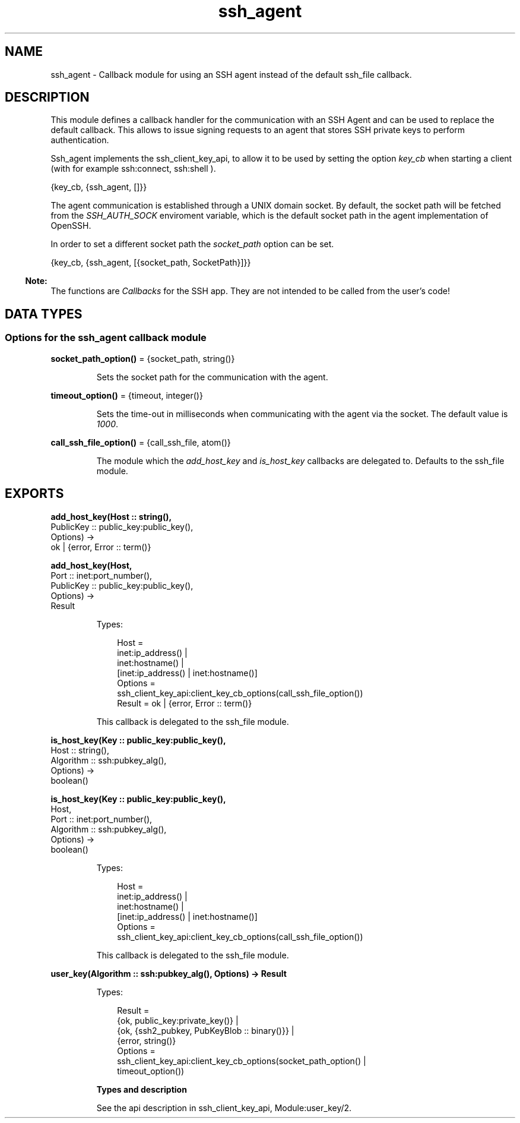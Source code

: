 .TH ssh_agent 3 "ssh 4.10" "Ericsson AB" "Erlang Module Definition"
.SH NAME
ssh_agent \- Callback module for using an SSH agent instead of the default ssh_file callback.
.SH DESCRIPTION
.LP
This module defines a callback handler for the communication with an SSH Agent and can be used to replace the default callback\&. This allows to issue signing requests to an agent that stores SSH private keys to perform authentication\&.
.LP
Ssh_agent implements the ssh_client_key_api, to allow it to be used by setting the option \fIkey_cb\fR\& when starting a client (with for example ssh:connect, ssh:shell )\&.
.LP
.nf

      {key_cb, {ssh_agent, []}}
    
.fi
.LP
The agent communication is established through a UNIX domain socket\&. By default, the socket path will be fetched from the \fISSH_AUTH_SOCK\fR\& enviroment variable, which is the default socket path in the agent implementation of OpenSSH\&.
.LP
In order to set a different socket path the \fIsocket_path\fR\& option can be set\&.
.LP
.nf

      {key_cb, {ssh_agent, [{socket_path, SocketPath}]}}
    
.fi
.LP

.RS -4
.B
Note:
.RE
The functions are \fICallbacks\fR\&  for the SSH app\&. They are not intended to be called from the user\&'s code!

.SH DATA TYPES
.SS Options for the ssh_agent callback module
.nf

\fBsocket_path_option()\fR\& = {socket_path, string()}
.br
.fi
.RS
.LP
Sets the socket path for the communication with the agent\&.
.RE
.nf

\fBtimeout_option()\fR\& = {timeout, integer()}
.br
.fi
.RS
.LP
Sets the time-out in milliseconds when communicating with the agent via the socket\&. The default value is \fI1000\fR\&\&.
.RE
.nf

\fBcall_ssh_file_option()\fR\& = {call_ssh_file, atom()}
.br
.fi
.RS
.LP
The module which the \fIadd_host_key\fR\& and \fIis_host_key\fR\& callbacks are delegated to\&. Defaults to the ssh_file module\&.
.RE
.SH EXPORTS
.LP
.nf

.B
add_host_key(Host :: string(),
.B
             PublicKey :: public_key:public_key(),
.B
             Options) ->
.B
                ok | {error, Error :: term()}
.br
.fi
.br
.nf

.B
add_host_key(Host,
.B
             Port :: inet:port_number(),
.B
             PublicKey :: public_key:public_key(),
.B
             Options) ->
.B
                Result
.br
.fi
.br
.RS
.LP
Types:

.RS 3
Host = 
.br
    inet:ip_address() |
.br
    inet:hostname() |
.br
    [inet:ip_address() | inet:hostname()]
.br
Options = 
.br
    ssh_client_key_api:client_key_cb_options(call_ssh_file_option())
.br
Result = ok | {error, Error :: term()}
.br
.RE
.RE
.RS
.LP
This callback is delegated to the ssh_file module\&.
.RE
.LP
.nf

.B
is_host_key(Key :: public_key:public_key(),
.B
            Host :: string(),
.B
            Algorithm :: ssh:pubkey_alg(),
.B
            Options) ->
.B
               boolean()
.br
.fi
.br
.nf

.B
is_host_key(Key :: public_key:public_key(),
.B
            Host,
.B
            Port :: inet:port_number(),
.B
            Algorithm :: ssh:pubkey_alg(),
.B
            Options) ->
.B
               boolean()
.br
.fi
.br
.RS
.LP
Types:

.RS 3
Host = 
.br
    inet:ip_address() |
.br
    inet:hostname() |
.br
    [inet:ip_address() | inet:hostname()]
.br
Options = 
.br
    ssh_client_key_api:client_key_cb_options(call_ssh_file_option())
.br
.RE
.RE
.RS
.LP
This callback is delegated to the ssh_file module\&.
.RE
.LP
.nf

.B
user_key(Algorithm :: ssh:pubkey_alg(), Options) -> Result
.br
.fi
.br
.RS
.LP
Types:

.RS 3
Result = 
.br
    {ok, public_key:private_key()} |
.br
    {ok, {ssh2_pubkey, PubKeyBlob :: binary()}} |
.br
    {error, string()}
.br
Options = 
.br
    ssh_client_key_api:client_key_cb_options(socket_path_option() |
.br
                                             timeout_option())
.br
.RE
.RE
.RS
.LP
\fBTypes and description\fR\& 
.LP
See the api description in ssh_client_key_api, Module:user_key/2\&.
.RE
